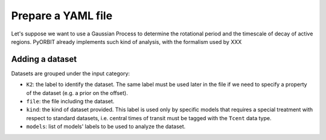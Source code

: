 .. _prepare_yaml:

Prepare a YAML file
===================

Let's suppose we want to use a Gaussian Process to determine the rotational period and the timescale of decay of active regions.
PyORBIT already implements such kind of analysis, with the formalism used by XXX


Adding a dataset
----------------

Datasets are grouped under the input category:

.. code-block:: yaml
   :linenos:

   inputs:
     K2:
       file: K2_lighcurve.dat
       kind: Phot
       models: ['gp_quasiperiodic']

- ``K2``: the label to identify the dataset. The same label must be used later in the file if we need to specify a property of the dataset (e.g. a prior on the offset).
- ``file``: the file including the dataset.
- ``kind``: the kind of dataset provided. This label is used only by specific models that requires a special treatment with respect to standard datasets, i.e. central times of transit must be tagged with the ``Tcent`` data type.
- ``models``: list of models' labels to be used to analyze the dataset.
